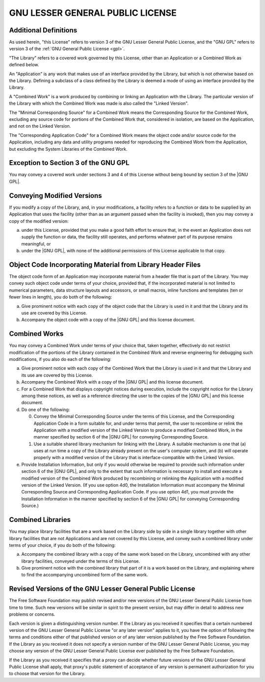 .. SPDX-License-Identifier: GPL-3.0-only
   
   This file is part of DPack.
   Copyright (C) 2023 Grégor Boirie <gregor.boirie@free.fr>

.. |GNU GPL| replace:: :ref:`GNU GPL <gpl>`

.. highlight:: text

.. _lgpl:

GNU LESSER GENERAL PUBLIC LICENSE
#################################

Additional Definitions
**********************

As used herein, "this License" refers to version 3 of the GNU Lesser
General Public License, and the "GNU GPL" refers to version 3 of the
:ref:`GNU General Public License <gpl>`.

"The Library" refers to a covered work governed by this License, other
than an Application or a Combined Work as defined below.

An "Application" is any work that makes use of an interface provided
by the Library, but which is not otherwise based on the Library.
Defining a subclass of a class defined by the Library is deemed a mode
of using an interface provided by the Library.

A "Combined Work" is a work produced by combining or linking an
Application with the Library. The particular version of the Library
with which the Combined Work was made is also called the "Linked
Version".

The "Minimal Corresponding Source" for a Combined Work means the
Corresponding Source for the Combined Work, excluding any source code
for portions of the Combined Work that, considered in isolation, are
based on the Application, and not on the Linked Version.

The "Corresponding Application Code" for a Combined Work means the
object code and/or source code for the Application, including any data
and utility programs needed for reproducing the Combined Work from the
Application, but excluding the System Libraries of the Combined Work.

Exception to Section 3 of the GNU GPL
*************************************

You may convey a covered work under sections 3 and 4 of this License
without being bound by section 3 of the |GNU GPL|.

Conveying Modified Versions
***************************

If you modify a copy of the Library, and, in your modifications, a
facility refers to a function or data to be supplied by an Application
that uses the facility (other than as an argument passed when the
facility is invoked), then you may convey a copy of the modified
version:

a) under this License, provided that you make a good faith effort
   to ensure that, in the event an Application does not supply the
   function or data, the facility still operates, and performs
   whatever part of its purpose remains meaningful, or
b) under the |GNU GPL|, with none of the additional permissions of
   this License applicable to that copy.

Object Code Incorporating Material from Library Header Files
************************************************************

The object code form of an Application may incorporate material from a
header file that is part of the Library. You may convey such object
code under terms of your choice, provided that, if the incorporated
material is not limited to numerical parameters, data structure
layouts and accessors, or small macros, inline functions and templates
(ten or fewer lines in length), you do both of the following:

a) Give prominent notice with each copy of the object code that
   the Library is used in it and that the Library and its use are
   covered by this License.
b) Accompany the object code with a copy of the |GNU GPL| and this
   license document.

Combined Works
**************

You may convey a Combined Work under terms of your choice that, taken
together, effectively do not restrict modification of the portions of
the Library contained in the Combined Work and reverse engineering for
debugging such modifications, if you also do each of the following:

a) Give prominent notice with each copy of the Combined Work that
   the Library is used in it and that the Library and its use are
   covered by this License.
b) Accompany the Combined Work with a copy of the |GNU GPL| and this
   license document.
c) For a Combined Work that displays copyright notices during
   execution, include the copyright notice for the Library among
   these notices, as well as a reference directing the user to the
   copies of the |GNU GPL| and this license document.
d) Do one of the following:

   0) Convey the Minimal Corresponding Source under the terms of
      this License, and the Corresponding Application Code in a form
      suitable for, and under terms that permit, the user to
      recombine or relink the Application with a modified version of
      the Linked Version to produce a modified Combined Work, in the
      manner specified by section 6 of the |GNU GPL| for conveying
      Corresponding Source.
   1) Use a suitable shared library mechanism for linking with
      the Library. A suitable mechanism is one that (a) uses at run
      time a copy of the Library already present on the user's
      computer system, and (b) will operate properly with a modified
      version of the Library that is interface-compatible with the
      Linked Version.

e) Provide Installation Information, but only if you would
   otherwise be required to provide such information under section 6
   of the |GNU GPL|, and only to the extent that such information is
   necessary to install and execute a modified version of the
   Combined Work produced by recombining or relinking the Application
   with a modified version of the Linked Version. (If you use option
   4d0, the Installation Information must accompany the Minimal
   Corresponding Source and Corresponding Application Code. If you
   use option 4d1, you must provide the Installation Information in
   the manner specified by section 6 of the |GNU GPL| for conveying
   Corresponding Source.)

Combined Libraries
******************

You may place library facilities that are a work based on the Library
side by side in a single library together with other library
facilities that are not Applications and are not covered by this
License, and convey such a combined library under terms of your
choice, if you do both of the following:

a) Accompany the combined library with a copy of the same work
   based on the Library, uncombined with any other library
   facilities, conveyed under the terms of this License.
b) Give prominent notice with the combined library that part of it
   is a work based on the Library, and explaining where to find the
   accompanying uncombined form of the same work.

Revised Versions of the GNU Lesser General Public License
*********************************************************

The Free Software Foundation may publish revised and/or new versions
of the GNU Lesser General Public License from time to time. Such new
versions will be similar in spirit to the present version, but may
differ in detail to address new problems or concerns.

Each version is given a distinguishing version number. If the Library
as you received it specifies that a certain numbered version of the
GNU Lesser General Public License "or any later version" applies to
it, you have the option of following the terms and conditions either
of that published version or of any later version published by the
Free Software Foundation. If the Library as you received it does not
specify a version number of the GNU Lesser General Public License, you
may choose any version of the GNU Lesser General Public License ever
published by the Free Software Foundation.

If the Library as you received it specifies that a proxy can decide
whether future versions of the GNU Lesser General Public License shall
apply, that proxy's public statement of acceptance of any version is
permanent authorization for you to choose that version for the
Library.
